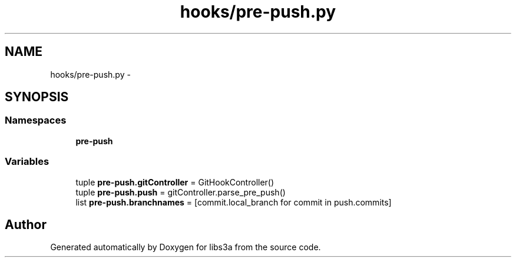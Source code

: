 .TH "hooks/pre-push.py" 3 "Fri Mar 27 2015" "libs3a" \" -*- nroff -*-
.ad l
.nh
.SH NAME
hooks/pre-push.py \- 
.SH SYNOPSIS
.br
.PP
.SS "Namespaces"

.in +1c
.ti -1c
.RI "\fBpre-push\fP"
.br
.in -1c
.SS "Variables"

.in +1c
.ti -1c
.RI "tuple \fBpre-push\&.gitController\fP = GitHookController()"
.br
.ti -1c
.RI "tuple \fBpre-push\&.push\fP = gitController\&.parse_pre_push()"
.br
.ti -1c
.RI "list \fBpre-push\&.branchnames\fP = [commit\&.local_branch for commit in push\&.commits]"
.br
.in -1c
.SH "Author"
.PP 
Generated automatically by Doxygen for libs3a from the source code\&.

